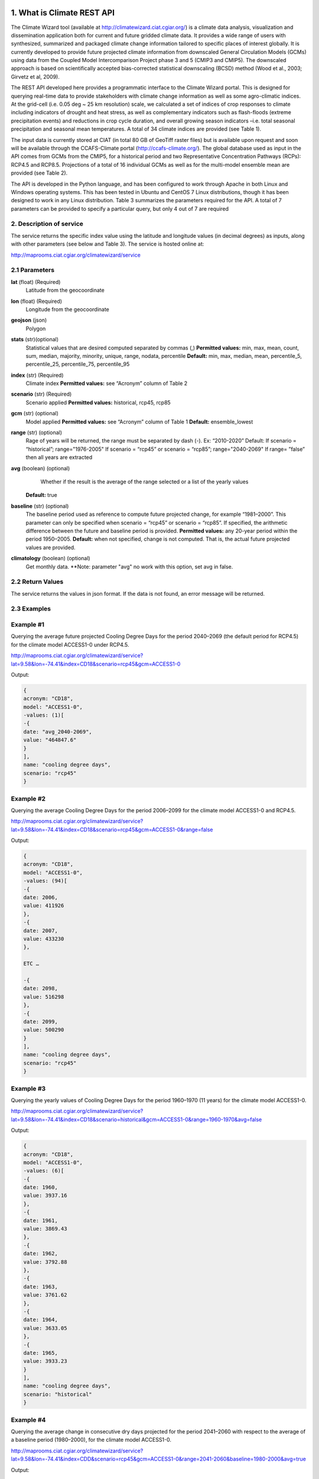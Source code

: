 1. What is Climate REST API
========================
The Climate Wizard tool (available at http://climatewizard.ciat.cgiar.org/) is a climate data analysis, visualization and dissemination application both for current and future gridded climate data. It provides a wide range of users with synthesized, summarized and packaged climate change information tailored to specific places of interest globally. It is currently developed to provide future projected climate information from downscaled General Circulation Models (GCMs) using data from the Coupled Model Intercomparison Project phase 3 and 5 (CMIP3 and CMIP5). The downscaled approach is based on scientifically accepted bias-corrected statistical downscaling (BCSD) method (Wood et al., 2003; Girvetz et al, 2009). 

The REST API developed here provides a programmatic interface to the Climate Wizard portal. This is designed for querying real-time data to provide stakeholders with climate change information as well as some agro-climatic indices. At the grid-cell (i.e. 0.05 deg ~ 25 km resolution) scale, we calculated a set of indices of crop responses to climate including indicators of drought and heat stress, as well as complementary indicators such as flash-floods (extreme precipitation events) and reductions in crop cycle duration, and overall growing season indicators –i.e. total seasonal precipitation and seasonal mean temperatures. A total of 34 climate indices are provided (see Table 1). 

The input data is currently stored at CIAT (in total 80 GB of GeoTiff raster files) but is available upon request and soon will be available through the CCAFS-Climate portal (http://ccafs-climate.org/). The global database used as input in the API comes from GCMs from the CMIP5, for a historical period and two Representative Concentration Pathways (RCPs): RCP4.5 and RCP8.5. Projections of a total of 16 individual GCMs as well as for the multi-model ensemble mean are provided (see Table 2). 

The API is developed in the Python language, and has been configured to work through Apache in both Linux and Windows operating systems. This has been tested in Ubuntu and CentOS 7 Linux distributions, though it has been designed to work in any Linux distribution. Table 3 summarizes the parameters required for the API. A total of 7 parameters can be provided to specify a particular query, but only 4 out of 7 are required

2. Description of service
-----------
The service returns the specific index value using the latitude and longitude values (in decimal degrees) as inputs, along with other parameters (see below and Table 3). The service is hosted online at:

http://maprooms.ciat.cgiar.org/climatewizard/service

2.1 Parameters
----------
**lat** (float)  (Required) 
    Latitude from the geocoordinate

**lon** (float)  (Required) 
    Longitude from the geocoordinate

**geojson** (json)
    Polygon

**stats** (str)(optional)
    Statistical values that are desired computed separated by commas (,)
    **Permitted values:** min, max, mean, count, sum, median, majority, minority, unique, range, nodata, percentile
    **Default:** min, max, median, mean, percentile_5, percentile_25, percentile_75, percentile_95

**index** (str)  (Required) 
    Climate index
    **Permitted values:** see “Acronym” column of Table 2

**scenario** (str) (Required) 
	Scenario applied
	**Permitted values:** historical, rcp45, rcp85

**gcm** (str) (optional) 
	Model applied
	**Permitted values:** see “Acronym” column of Table 1
	**Default:** ensemble_lowest




**range** (str) (optional)
	Rage of years will be returned, the range must be separated by dash (-). 
	Ex: “2010-2020”
	Default: 
        If scenario = “historical”; range="1976-2005"
        If scenario = “rcp45” or scenario = “rcp85”; range="2040-2069"
        If range= ”false” then all years are extracted

**avg** (boolean) (optional)
	Whether if the result is the average of the range selected or a list of the yearly values
    **Default:** true

**baseline** (str) (optional)
    The baseline period used as reference to compute future projected change, for example “1981–2000”. This parameter can only be specified when scenario = “rcp45” or scenario = “rcp85”. If specified, the arithmetic difference between the future and baseline period is provided.
    **Permitted values:** any 20-year period within the period 1950–2005.
    **Default:** when not specified, change is not computed. That is, the actual future projected values are provided.

**climatology** (boolean) (optional)
    Get monthly data.
    **Note: parameter "avg" no work with this option, set avg in false.

2.2 Return Values
--------------
The service returns the values in json format. If the data is not found, an error message will be returned.


2.3 Examples
--------
Example #1
----------
Querying the average future projected Cooling Degree Days for the period 2040–2069 (the default period for RCP4.5) for the climate model ACCESS1-0 under RCP4.5.

http://maprooms.ciat.cgiar.org/climatewizard/service?lat=9.58&lon=-74.41&index=CD18&scenario=rcp45&gcm=ACCESS1-0

Output:

.. code-block::

	{
	acronym: "CD18",
	model: "ACCESS1-0",
	-values: (1)[
	-{
	date: "avg_2040-2069",
	value: "464847.6"
	}
	],
	name: "cooling degree days",
	scenario: "rcp45"
	}

Example #2
----------
Querying the average Cooling Degree Days for the period 2006–2099 for the climate model ACCESS1-0 and RCP4.5.

http://maprooms.ciat.cgiar.org/climatewizard/service?lat=9.58&lon=-74.41&index=CD18&scenario=rcp45&gcm=ACCESS1-0&range=false


Output:

.. code-block::

    {
    acronym: "CD18",
    model: "ACCESS1-0",
    -values: (94)[
    -{
    date: 2006,
    value: 411926
    },
    -{
    date: 2007,
    value: 433230
    },

    ETC …

    -{
    date: 2098,
    value: 516298
    },
    -{
    date: 2099,
    value: 500290
    }
    ],
    name: "cooling degree days",
    scenario: "rcp45"
    }


Example #3
----------
Querying the yearly values of Cooling Degree Days for the period 1960–1970 (11 years) for the climate model ACCESS1-0.

http://maprooms.ciat.cgiar.org/climatewizard/service?lat=9.58&lon=-74.41&index=CD18&scenario=historical&gcm=ACCESS1-0&range=1960-1970&avg=false


Output:

.. code-block::

    {
    acronym: "CD18",
    model: "ACCESS1-0",
    -values: (6)[
    -{
    date: 1960,
    value: 3937.16
    },
    -{
    date: 1961,
    value: 3869.43
    },
    -{
    date: 1962,
    value: 3792.88
    },
    -{
    date: 1963,
    value: 3761.62
    },
    -{
    date: 1964,
    value: 3633.05
    },
    -{
    date: 1965,
    value: 3933.23
    }
    ],
    name: "cooling degree days",
    scenario: "historical"
    }

Example #4
----------
Querying the average change in consecutive dry days projected for the period 2041–2060 with respect to the average of a baseline period (1980–2000), for the climate model ACCESS1-0.

http://maprooms.ciat.cgiar.org/climatewizard/service?lat=9.58&lon=-74.41&index=CDD&scenario=rcp45&gcm=ACCESS1-0&range=2041-2060&baseline=1980-2000&avg=true

Output:

.. code-block::

    {
    acronym: "CDD",
    model: "ACCESS1-0",
    -values: (1)[
    -{
    date: avg_2041-2060,
    value: -9.98333333333
    }
    ],
    name: "Consecutive dry days",
    scenario: "rcp45"
    }


Example #5
----------
Querying the zonal statistic (std,percentile_25 and percentile_50) using a polygon in consecutive dry days projected for the period 2007-2017 with respect to the average of a baseline period (1980–2000), for the climate model ACCESS1-0

`http://maprooms.ciat.cgiar.org/climatewizard/service?index=CDD&scenario=rcp45&gcm=ACCESS1-0&range=2007-2017&baseline=1980-2000&geojson={"type":"FeatureCollection","features":[{"type":"Feature","properties":{},"geometry":{"type":"Polygon","coordinates":[[[-75.7177734375,4.061535597066106],[-75.7177734375,5.7690358661221355],[-73.8720703125,5.7690358661221355],[-73.8720703125,4.061535597066106],[-75.7177734375,4.061535597066106]]]}}]}&stats=percentile_25,percentile_50,mean <http://maprooms.ciat.cgiar.org/climatewizard/service?index=CDD&scenario=rcp45&gcm=ACCESS1-0&range=2007-2017&baseline=1980-2000&geojson={"type":"FeatureCollection","features":[{"type":"Feature","properties":{},"geometry":{"type":"Polygon","coordinates":[[[-75.7177734375,4.061535597066106],[-75.7177734375,5.7690358661221355],[-73.8720703125,5.7690358661221355],[-73.8720703125,4.061535597066106],[-75.7177734375,4.061535597066106]]]}}]}&stats=percentile_25,percentile_50,mean>`_

Output:

.. code-block::

    {
    acronym: "CDD",
    model: "access1-0",
    -values: (11)[
    -{
    date: 2007,
    -value: {
    percentile_25: 1100,
    percentile_50: 1100,
    mean: 1203.5714285714287
    }
    },
    -{
    date: 2008,
    -value: {
    percentile_25: 800,
    percentile_50: 1100,
    mean: 1048.2142857142858
    }
    },
    -{
    date: 2009,
    -value: {
    percentile_25: 800,
    percentile_50: 900,
    mean: 855.3571428571429
    }
    },
    -{
    date: 2010,
    -value: {
    percentile_25: 1600,
    percentile_50: 1600,
    mean: 1730.357142857143
    }
    },
    -{
    date: 2011,
    -value: {
    percentile_25: 700,
    percentile_50: 800,
    mean: 921.4285714285714
    }
    },
    -{
    date: 2012,
    -value: {
    percentile_25: 1000,
    percentile_50: 1100,
    mean: 1112.5
    }
    },
    -{
    date: 2013,
    -value: {
    percentile_25: 1475,
    percentile_50: 1700,
    mean: 1607.142857142857
    }
    },
    -{
    date: 2014,
    -value: {
    percentile_25: 700,
    percentile_50: 1100,
    mean: 980.3571428571429
    }
    },
    -{
    date: 2015,
    -value: {
    percentile_25: 800,
    percentile_50: 1400,
    mean: 1157.142857142857
    }
    },
    -{
    date: 2016,
    -value: {
    percentile_25: 700,
    percentile_50: 1300,
    mean: 1135.7142857142858
    }
    },
    -{
    date: 2017,
    -value: {
    percentile_25: 1400,
    percentile_50: 1500,
    mean: 1457.142857142857
    }
    }
    ],
    name: "Consecutive dry days",
    scenario: "rcp45"
    }

Example #6
----------
Querying the monthly data

http://maprooms.ciat.cgiar.org/climatewizard/service?lat=3.1&lon=-76.3&index=txx&scenario=rcp85&gcm=ensemble&range=2030-2040&avg=false&climatology=true

Output:

.. code-block::

    {
    acronym: "txx",
    model: "ensemble",
    -values: [
    -{
    date: "2030-1",
    value: 31.920000000000016
    },
    -{
    date: "2030-2",
    value: 32.69
    },
    -{
    date: "2030-3",
    value: 32.650000000000034
    },
    -{
    date: "2030-4",
    value: 32.02000000000004
    },
    {
    date: "2030-5",
    value: 32.150000000000034
    },
    -{
    date: "2030-6",
    value: 32.09000000000003
    },
    -{
    date: "2030-7",
    value: 33.06
    },
    -{
    date: "2030-8",
    value: 33.97000000000003
    },
    -{
    date: "2030-9",
    value: 33.73000000000002
    }
    ],
    name: "Monthly maximum temperatures",
    scenario: "rcp85"    
    }

3. Installing the REST API
=======================
The REST API is deployed as a standard webapp for your servlet container / Apache. The technology used is Python, specifically the libraries GDAL, Bottle and rasterstats.


3.1 APACHE MOD_WSGI

Instead of running your own HTTP server from within Bottle, you can attach Bottle applications to an Apache server using mod_wsgi.
All you need is an app.wsgi file that provides an application object. This object is used by mod_wsgi to start your application and should be a WSGI-compatible Python callable.
File /var/www/html/yourapp/app.wsgi:

.. code-block:: python

	import os
	# Change working directory so relative paths (and template lookup) work again
	sys.path.insert(0, "/var/www/html/yourapp")

	import bottle
	import service
	# ... build or import your bottle application here ...
	# Do NOT use bottle.run() with mod_wsgi
	application = bottle.default_app()

The Apache configuration may look like this:

.. code-block::

    WSGIDaemonProcess yourapp user=ubuntu group=ubuntu processes=1 threads=5
    application-group=%{GLOBAL}
    WSGIScriptAlias /climate /var/www/html/yourapp/app.wsgi
    <Directory /var/www/html/yourapp/app.wsgi>
      WSGIProcessGroup %{GLOBAL}
      WSGIApplicationGroup %{GLOBAL}
      Order deny,allow
      Allow from all
    </Directory>


**Table 1** Indices, acronyms and units used in the REST API

+----------+------------------------------------------------------------------------------------------------------+---------------------------+
|Acronyms  | Description                                                                                          |     Units                 |
+==========+======================================================================================================+===========================+
| TXX      | Annual maximum temperatures                                                                          | Celsius degrees           |
+----------+------------------------------------------------------------------------------------------------------+---------------------------+
| txxi     | Monthly maximum temperatures for month i (e.g. txx1, txx2, txx3, … txx12)                            | Celsius degrees           |
+----------+------------------------------------------------------------------------------------------------------+---------------------------+
| TNN      | Annual minimum temperatures                                                                          | Celsius degrees           |
+----------+------------------------------------------------------------------------------------------------------+---------------------------+
| tnni     | Monthly minimum temperatures for month i (e.g. tnn1, tnn2, tnn3, … tnn12)                            | Celsius degrees           |
+----------+------------------------------------------------------------------------------------------------------+---------------------------+
| tasmax   | Annual mean maximum temperatures                                                                     | Celsius degrees           |
+----------+------------------------------------------------------------------------------------------------------+---------------------------+
| tasmaxi  | Monthly mean maximum temperatures for month i (e.g. tasmax1, tasmax2, tasmax3, … tasmax12)           | Celsius degrees           |
+----------+------------------------------------------------------------------------------------------------------+---------------------------+
| tasmin   | Annual mean minimum temperatures                                                                     | Celsius degrees           |
+----------+------------------------------------------------------------------------------------------------------+---------------------------+
| tasmini  | Monthly mean minimum temperatures for month i (e.g. tasmin1, tasmin2, tasmin3, … tasmin12)           | Celsius degrees           |
+----------+------------------------------------------------------------------------------------------------------+---------------------------+
| tas      | Annual mean average temperatures                                                                     | Celsius degrees           |
+----------+------------------------------------------------------------------------------------------------------+---------------------------+
| tasi     | Monthly mean average temperatures for month i (e.g. tas1, tas2, tas3, … tas12)                       | Celsius degrees           |
+----------+------------------------------------------------------------------------------------------------------+---------------------------+
| TDJF     | Mean temperatures for DJF season                                                                     | Celsius degrees           |
+----------+------------------------------------------------------------------------------------------------------+---------------------------+
| TMAM     | Mean temperatures for MAM season                                                                     | Celsius degrees           |
+----------+------------------------------------------------------------------------------------------------------+---------------------------+
| TJJA     | Mean temperatures for JJA season                                                                     | Celsius degrees           |
+----------+------------------------------------------------------------------------------------------------------+---------------------------+
| TSON     | Mean temperatures for SON season                                                                     | Celsius degrees           |
+----------+------------------------------------------------------------------------------------------------------+---------------------------+
| TWET     | Mean wet / rainy season temperatures                                                                 | Celsius degrees           |
+----------+------------------------------------------------------------------------------------------------------+---------------------------+
| TDRY     | Dry season temperatures                                                                              | Celsius degrees           |
+----------+------------------------------------------------------------------------------------------------------+---------------------------+
| PTOT     | Total precipitation                                                                                  | Millimeters/year          |
+----------+------------------------------------------------------------------------------------------------------+---------------------------+
| pri      | Monthly accumulated precipitation for month i (e.g. pr1, pr2, pr3, … pr12)                           | Millimeters/month         |
+----------+------------------------------------------------------------------------------------------------------+---------------------------+
| PDJF     | Accumulated precipitation for DJF season                                                             | Millimeters/season        |
+----------+------------------------------------------------------------------------------------------------------+---------------------------+
| PMAM     | Accumulated precipitation for MAM season                                                             | Millimeters/season        |
+----------+------------------------------------------------------------------------------------------------------+---------------------------+
| PJJA     | Accumulated precipitation for JJA season                                                             | Millimeters/season        |
+----------+------------------------------------------------------------------------------------------------------+---------------------------+
| PSON     | Accumulated precipitation for SON season                                                             | Millimeters/season        |
+----------+------------------------------------------------------------------------------------------------------+---------------------------+
| PWET     | Wet/rainy season accumulated precipitation                                                           | Millimeters/season        |
+----------+------------------------------------------------------------------------------------------------------+---------------------------+
| PDRY     | Dry season accumulated precipitation                                                                 | Millimeters/season        |
+----------+------------------------------------------------------------------------------------------------------+---------------------------+
| SDII     | Annual simple daily precipitation intensity index                                                    | Millimeters/day           |
+----------+------------------------------------------------------------------------------------------------------+---------------------------+
| sdiii    | Monthly simple daily precipitation intensity index for month i (e.g. sdii1, sdii2, sdii3, … sdii12)  | Millimeters/day           |
+----------+------------------------------------------------------------------------------------------------------+---------------------------+
| SDIIDJF  | Simple daily precipitation intensity index for DJF season                                            | Millimeters/day           |
+----------+------------------------------------------------------------------------------------------------------+---------------------------+
| SDIIMAM  | Simple daily precipitation intensity index for MAM season                                            | Millimeters/day           |
+----------+------------------------------------------------------------------------------------------------------+---------------------------+
| SDIIJJA  | Simple daily precipitation intensity index for JJA season                                            | Millimeters/day           |
+----------+------------------------------------------------------------------------------------------------------+---------------------------+
| SDIISON  | Simple daily precipitation intensity index for SON season                                            | Millimeters/day           |
+----------+------------------------------------------------------------------------------------------------------+---------------------------+
| SDIIDRY  | Dry season simple daily precipitation intensity index                                                | Millimeters/day           |
+----------+------------------------------------------------------------------------------------------------------+---------------------------+
| SDIIWET  | Wet/rainy season simple daily precipitation intensity index                                          | Millimeters/day           |
+----------+------------------------------------------------------------------------------------------------------+---------------------------+
| R02      | Annual number of wet days > 0.2 mm/day                                                               | Number of days            |
+----------+------------------------------------------------------------------------------------------------------+---------------------------+
| R02i     | Monthly number of wet days > 0.2 mm/day for month i (e.g. r021, r022, r023, … r0212)                 | Number of days            |
+----------+------------------------------------------------------------------------------------------------------+---------------------------+
| R02DJF   | Number of wet days > 0.2 mm/day for DJF season                                                       | Number of days            |
+----------+------------------------------------------------------------------------------------------------------+---------------------------+
| R02MAM   | Number of wet days > 0.2 mm/day for MAM season                                                       | Number of days            |
+----------+------------------------------------------------------------------------------------------------------+---------------------------+
| R02JJA   | Number of wet days > 0.2 mm/day for JJA season                                                       | Number of days            |
+----------+------------------------------------------------------------------------------------------------------+---------------------------+
| R02SON   | Number of wet days > 0.2 mm/day for SON season                                                       | Number of days            |
+----------+------------------------------------------------------------------------------------------------------+---------------------------+
| R02WET   | Wet/rainy season number of wet days > 0.2 mm/day                                                     | Number of days            |
+----------+------------------------------------------------------------------------------------------------------+---------------------------+
| R02DRY   | Dry season number of wet days > 0.2 mm/day                                                           | Number of days            |
+----------+------------------------------------------------------------------------------------------------------+---------------------------+
| R5D      | Maximum consecutive 5-day of precipitation                                                           | Integer                   |
+----------+------------------------------------------------------------------------------------------------------+---------------------------+
| CD18     | Cooling degree days                                                                                  | Number of days            |
+----------+------------------------------------------------------------------------------------------------------+---------------------------+
| CDD      | Consecutive dry days                                                                                 | Integer                   |
+----------+------------------------------------------------------------------------------------------------------+---------------------------+
| DROI     | Standardized precipitation index (SPI)                                                               | Float                     |
+----------+------------------------------------------------------------------------------------------------------+---------------------------+
| DROF     | Monthly frequency of SPI < -1.5 (Severe dryness) by year                                             | Probability of occurrence |
+----------+------------------------------------------------------------------------------------------------------+---------------------------+
| GSL      | Growing period length                                                                                | Number of days            |
+----------+------------------------------------------------------------------------------------------------------+---------------------------+
| GD10     | Growing degree days                                                                                  | Number of days            |
+----------+------------------------------------------------------------------------------------------------------+---------------------------+
| HD18     | Heating degree days                                                                                  | Number of days            |
+----------+------------------------------------------------------------------------------------------------------+---------------------------+
| HWDI     | Heat wave duration index                                                                             | Number of days            |
+----------+------------------------------------------------------------------------------------------------------+---------------------------+


**Table 2** Description of the CMIP5 Global Climate Models available in the REST API. Note that the case for the acronyms should be kept when using the API. Spelling errors (including lower/upper case use) will result no data being returned.

+-------------+-----------------+-------------------------------------------------------------------------------------------------------------------------------+
|Acronym      | Full Name Model | Institute                                                                                                                     |
+=============+=================+===============================================================================================================================+
|bcc-csm1-1   | BCC-CSM1.1      | Beijing Climate Center, China Meteorological Administration                                                                   |
+-------------+-----------------+-------------------------------------------------------------------------------------------------------------------------------+
|BNU-ESM      | BNU-ESM         | Beijing Normal University                                                                                                     |
+-------------+-----------------+-------------------------------------------------------------------------------------------------------------------------------+
|CanESM2      | CCCMA-CanESM2   | Canadian Centre for Climate Modelling and analysis                                                                            |
+-------------+-----------------+-------------------------------------------------------------------------------------------------------------------------------+
|CESM1-BGC    | CESM1-BGC       | National Science Foundation, Department of Energy, National Center for Atmospheric Research                                   |
+-------------+-----------------+-------------------------------------------------------------------------------------------------------------------------------+
|MIROC-ESM    | MIROC-ESM       | University of Tokyo, National Institute for Environmental Studies and Japan Agency for Marine-Earth Science and technology    |
+-------------+-----------------+-------------------------------------------------------------------------------------------------------------------------------+
|CNRM-CM5     | CNRM-CM5        | Centre National de Recherches Meteorologiques and Centre Europeen de Recherche et Formation Avancees en Calcul Scientifique   |
+-------------+-----------------+-------------------------------------------------------------------------------------------------------------------------------+
|ACCESS1-0    | CSIRO-ACCESS1.0 | Commonwealth Scientific and Industrial Research Organization (CSIRO) and Bureau of Meteorology (BOM), Australia               |
+-------------+-----------------+-------------------------------------------------------------------------------------------------------------------------------+
|CSIRO-Mk3-6-0| CSIRO-Mk3.6.0   | Queensland Climate Change Centre of Excellence and Commonwealth Scientific and Industrial Research Organization               |
+-------------+-----------------+-------------------------------------------------------------------------------------------------------------------------------+
|GFDL-CM3     | GFDL-CM3        |  NOAA Geophysical Fluid Dynamics Laboratory                                                                                   |
|GFDL-ESM2G   | GFLD-ESM2G      |                                                                                                                               |
|GFDL-ESM2M   | GFLD-ESM2M      |                                                                                                                               |
+-------------+-----------------+-------------------------------------------------------------------------------------------------------------------------------+
|inmcm4       | INM-CM4         | Institute of Numerical Mathematics of the Russian Academy of Sciences                                                         |
+-------------+-----------------+-------------------------------------------------------------------------------------------------------------------------------+
|IPSL-CM5A-LR | IPSL-CM5A-LR    | Institut Pierre Simon Laplace                                                                                                 |
|IPSL-CM5A-MR | IPSL-CM5A-MR    |                                                                                                                               |
+-------------+-----------------+-------------------------------------------------------------------------------------------------------------------------------+
|CCSM4        | NCAR-CCSM4      | US National Centre for Atmospheric Research                                                                                   |
+-------------+-----------------+-------------------------------------------------------------------------------------------------------------------------------+
|ensemble     | Ensemble mean   | –                                                                                                                             |
+-------------+-----------------+-------------------------------------------------------------------------------------------------------------------------------+


**Table 3** Parameters required for using the REST API

+----------+---------+--------------------------------------------------------------------------------------------------------------------------------------------------------------------------------------------------------+----------------------+----------+
| Param.   | Type    | Description                                                                                                                                                                                            |Default               | Required |
+==========+=========+========================================================================================================================================================================================================+======================+==========+
| lat      | float   | Latitude (in decimal degrees) of the site of interest                                                                                                                                                  | –                    | Yes      |
+----------+---------+--------------------------------------------------------------------------------------------------------------------------------------------------------------------------------------------------------+----------------------+----------+
| lon      | float   |  Longitude (in decimal degrees) of the site of interest                                                                                                                                                | –                    | Yes      |
+----------+---------+--------------------------------------------------------------------------------------------------------------------------------------------------------------------------------------------------------+----------------------+----------+
| index    | str     | Acronym of the index (first column of Table 2)                                                                                                                                                         | –                    | Yes      |
+----------+---------+--------------------------------------------------------------------------------------------------------------------------------------------------------------------------------------------------------+----------------------+----------+
| scenario |   str   | Climate scenario (historical, rcp45, rcp85)                                                                                                                                                            | –                    | Yes      |
+----------+---------+--------------------------------------------------------------------------------------------------------------------------------------------------------------------------------------------------------+----------------------+----------+
| gcm      |  str    | Global Climate Model (first column of Table 1)                                                                                                                                                         | ensemble             | No       |
+----------+---------+--------------------------------------------------------------------------------------------------------------------------------------------------------------------------------------------------------+----------------------+----------+
| range    |  str    | Range of years for which data is to be extracted (false for all years)                                                                                                                                 | 1976-2005 2040-2069  | No       |
+----------+---------+--------------------------------------------------------------------------------------------------------------------------------------------------------------------------------------------------------+----------------------+----------+
| avg      | boolean | Whether or not the average of the years requested is to be provided                                                                                                                                    | true                 | No       |
+----------+---------+--------------------------------------------------------------------------------------------------------------------------------------------------------------------------------------------------------+----------------------+----------+
| baseline |  str    | Baseline period used as a reference to calculate future projected change. Must be at least 20 years. If this parameter is not specified, the actual value (instead of the change) will be provided.    | –                    | No       |
+----------+---------+--------------------------------------------------------------------------------------------------------------------------------------------------------------------------------------------------------+----------------------+----------+

